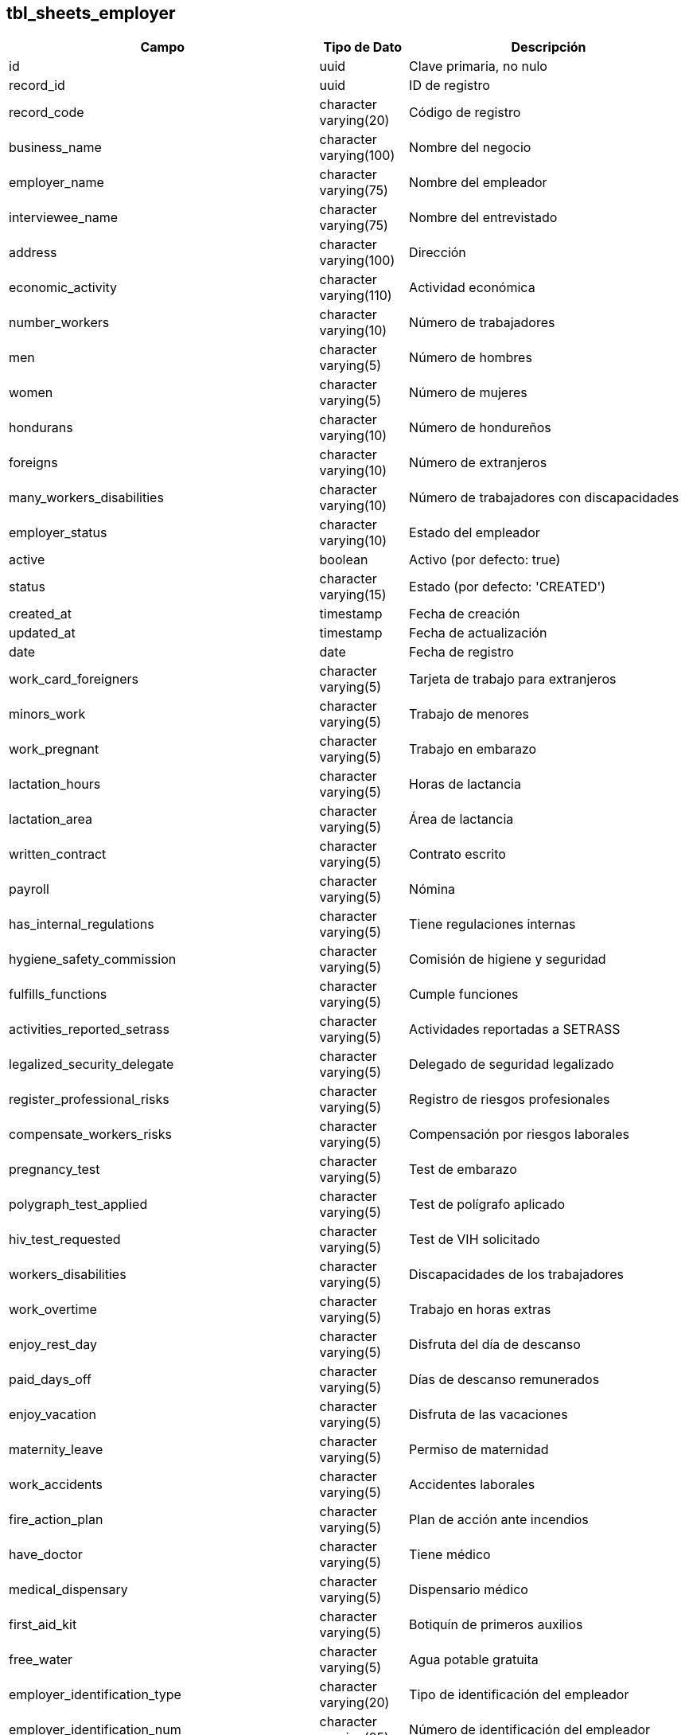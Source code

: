 == tbl_sheets_employer
[cols="1,1,5"]
|===
| Campo | Tipo de Dato | Descripción

| id
| uuid
| Clave primaria, no nulo

| record_id
| uuid
| ID de registro

| record_code
| character varying(20)
| Código de registro

| business_name
| character varying(100)
| Nombre del negocio

| employer_name
| character varying(75)
| Nombre del empleador

| interviewee_name
| character varying(75)
| Nombre del entrevistado

| address
| character varying(100)
| Dirección

| economic_activity
| character varying(110)
| Actividad económica

| number_workers
| character varying(10)
| Número de trabajadores

| men
| character varying(5)
| Número de hombres

| women
| character varying(5)
| Número de mujeres

| hondurans
| character varying(10)
| Número de hondureños

| foreigns
| character varying(10)
| Número de extranjeros

| many_workers_disabilities
| character varying(10)
| Número de trabajadores con discapacidades

| employer_status
| character varying(10)
| Estado del empleador

| active
| boolean
| Activo (por defecto: true)

| status
| character varying(15)
| Estado (por defecto: 'CREATED')

| created_at
| timestamp
| Fecha de creación

| updated_at
| timestamp
| Fecha de actualización

| date
| date
| Fecha de registro

| work_card_foreigners
| character varying(5)
| Tarjeta de trabajo para extranjeros

| minors_work
| character varying(5)
| Trabajo de menores

| work_pregnant
| character varying(5)
| Trabajo en embarazo

| lactation_hours
| character varying(5)
| Horas de lactancia

| lactation_area
| character varying(5)
| Área de lactancia

| written_contract
| character varying(5)
| Contrato escrito

| payroll
| character varying(5)
| Nómina

| has_internal_regulations
| character varying(5)
| Tiene regulaciones internas

| hygiene_safety_commission
| character varying(5)
| Comisión de higiene y seguridad

| fulfills_functions
| character varying(5)
| Cumple funciones

| activities_reported_setrass
| character varying(5)
| Actividades reportadas a SETRASS

| legalized_security_delegate
| character varying(5)
| Delegado de seguridad legalizado

| register_professional_risks
| character varying(5)
| Registro de riesgos profesionales

| compensate_workers_risks
| character varying(5)
| Compensación por riesgos laborales

| pregnancy_test
| character varying(5)
| Test de embarazo

| polygraph_test_applied
| character varying(5)
| Test de polígrafo aplicado

| hiv_test_requested
| character varying(5)
| Test de VIH solicitado

| workers_disabilities
| character varying(5)
| Discapacidades de los trabajadores

| work_overtime
| character varying(5)
| Trabajo en horas extras

| enjoy_rest_day
| character varying(5)
| Disfruta del día de descanso

| paid_days_off
| character varying(5)
| Días de descanso remunerados

| enjoy_vacation
| character varying(5)
| Disfruta de las vacaciones

| maternity_leave
| character varying(5)
| Permiso de maternidad

| work_accidents
| character varying(5)
| Accidentes laborales

| fire_action_plan
| character varying(5)
| Plan de acción ante incendios

| have_doctor
| character varying(5)
| Tiene médico

| medical_dispensary
| character varying(5)
| Dispensario médico

| first_aid_kit
| character varying(5)
| Botiquín de primeros auxilios

| free_water
| character varying(5)
| Agua potable gratuita

| employer_identification_type
| character varying(20)
| Tipo de identificación del empleador

| employer_identification_num
| character varying(25)
| Número de identificación del empleador

| employer_rtn
| character varying(25)
| RTN del empleador

| employer_last_name
| character varying(100)
| Apellido del empleador

| name_legal_representative
| character varying(150)
| Nombre del representante legal

| employer_phone_num
| character varying(30)
| Teléfono del empleador

| interviewee_last_name
| character varying(100)
| Apellido del entrevistado

| interviewee_identification_type
| character varying(20)
| Tipo de identificación del entrevistado

| interviewee_identification_num
| character varying(25)
| Número de identificación del entrevistado

| interviewee_position
| character varying(100)
| Cargo del entrevistado

| start_operation
| date
| Fecha de inicio de operaciones

| work_center_phone
| character varying(30)
| Teléfono del centro de trabajo

| colony_location
| character varying(250)
| Ubicación de la colonia

| street_number
| character varying(150)
| Número de calle

| municipality
| character varying(75)
| Municipio

| department
| character varying(75)
| Departamento

| hondurans_kids
| character varying(10)
| Niños hondureños

| hondurans_men
| character varying(10)
| Hombres hondureños

| hondurans_women
| character varying(10)
| Mujeres hondureñas

| foreign_kids
| character varying(10)
| Niños extranjeros

| foreign_men
| character varying(10)
| Hombres extranjeros

| foreign_women
| character varying(10)
| Mujeres extranjeras

| start_age_working_minors
| character varying(10)
| Edad de inicio para trabajo de menores

| final_age_working_minors
| character varying(10)
| Edad final para trabajo de menores

| minors_boys
| character varying(10)
| Niños menores de edad

| minors_girls
| character varying(10)
| Niñas menores de edad

| minors_observations
| character varying(250)
| Observaciones sobre menores

| workers_disabilities_men
| character varying(10)
| Hombres trabajadores con discapacidades

| workers_disabilities_women
| character varying(10)
| Mujeres trabajadoras con discapacidades

| workers_disabilities_kids
| character varying(10)
| Niños trabajadores con discapacidades

| company_employee_book
| character varying(5)
| Libro de empleados de la empresa

| workers_affiliated_ihss
| character varying(5)
| Trabajadores afiliados al IHSS

| applies_general_regulations
| character varying(5)
| Aplica regulaciones generales

| permanent_safety_health_program
| character varying(5)
| Programa de seguridad y salud permanente

| workers_personal_protection
| character varying(5)
| Protección personal de los trabajadores

| accident_reported
| character varying(5)
| Accidente reportado

| work_overtime_amount
| character varying(5)
| Cantidad de trabajo en horas extras

| paid_thirteenth_month
| character varying(5)
| Pago de decimotercer mes

| paid_fourteenth_month
| character varying(5)
| Pago de decimocuarto mes

| minor_authorization_social_protection
| character varying(5)
| Autorización para trabajo de menores en protección social

| minors_employment_contracts
| character varying(5)
| Contratos de empleo para menores

| minors_contract_authorized_infop
| character varying(5)
| Contrato autorizado INFOP

| minors_functions_perform
| character varying(5)
| Funciones desempeñadas por menores

| minors_functions_perform_explain
| character varying(250)
| Explicación de funciones desempeñadas por menores

| minors_attend_educational_centers
| character varying(5)
| Asisten a centros educativos

| minors_education_level
| character varying(15)
| Nivel educativo de los menores

| functions_pregnancy_explain
| character varying(250)
| Explicación sobre funciones de embarazo

| minors_work_pregnancy
| character varying(5)
| Trabajo de menores en embarazo

| many_minors_work_pregnancy
| character varying(10)
| Número de menores trabajando en embarazo

| time_minors_work_pregnancy
| character varying(75)
| Tiempo de trabajo de menores en embarazo

| general_hygiene_instalations
| character varying(5)
| Instalaciones de higiene generales

| meets_monthly
| character varying(5)
| Cumple con reuniones mensuales

| work_overtime_remunerated
| character varying(5)
| Trabajo en horas extras remuneradas

| holidays_double_pay
| character varying(5)
| Vacaciones con doble pago

| correlative_code
| character varying(30)
| Código correlativo

| observations
| character varying(400)
| Observaciones

| record_sheet_id
| uuid
| ID de la hoja de registro

| has_general_regulation_to_prevent_work_accidents
| character varying(75)
| Tiene regulación general para prevenir accidentes laborales

| hygiene_safety_commission_approved_by_setrass
| character varying(75)
| Comisión de higiene y seguridad aprobada por SETRASS

| payment_method
| character varying(75)
| Método de pago

| payment_period
| character varying(75)
| Periodo de pago

| authorization_certificate_for_minors_work
| character varying(75)
| Certificado de autorización para trabajo de menores

|===

== Tabla: tbl_sheets_employer_work_day

[cols="1,1,5"]
|===
| Campo                | Tipo                         | Descripción
| id                   | uuid                         | Identificador único de la entrada de la jornada laboral.
| id_sheet_data        | uuid                         | Referencia a la entrada de la hoja de datos del empleador.
| day                  | character varying(100)       | Día de la jornada laboral.
| start_time           | character varying(100)       | Hora de inicio de la jornada laboral.
| end_time             | character varying(100)       | Hora de fin de la jornada laboral.
| status               | character varying(15)        | Estado de la jornada laboral.
| active               | boolean                      | Indica si el registro está activo (por defecto: true).
| created_at           | timestamp                    | Fecha de creación del registro.
| updated_at           | timestamp                    | Fecha de última actualización del registro.
| type                 | character varying(5)         | Tipo de jornada laboral (puede ser por ejemplo, ordinaria o extraordinaria).
|===

== Tabla: tbl_sheets_files
[cols="1,1,5"]
|===
| Campo                | Tipo                         | Descripción
| id                   | uuid                         | Identificador único del archivo.
| id_sheet_data        | uuid                         | Referencia a la entrada de la hoja de datos del empleador.
| file_name            | character varying(255)       | Nombre del archivo.
| file_url             | character varying(1000)      | URL del archivo.
| description          | character varying(255)       | Descripción del archivo.
| active               | boolean                      | Indica si el archivo está activo (por defecto: true).
| status               | character varying(15)        | Estado del archivo (por defecto: 'CREATED').
| created_at           | timestamp                    | Fecha de creación del archivo.
| updated_at           | timestamp                    | Fecha de última actualización del archivo.
| evidence_date        | date                         | Fecha de evidencia del archivo.
| name                 | character varying(100)       | Nombre adicional asociado al archivo.
|===

== Tabla: tbl_sheets_worker

[cols="1,1,5"]
|===
| Campo                        | Tipo                         | Descripción

| id                           | uuid                         | Identificador único del trabajador.

| record_id                    | uuid                         | Identificador del registro relacionado con el trabajador.

| record_code                  | character varying(20)        | Código del registro del trabajador.

| name                         | character varying(50)        | Nombre del trabajador.

| last_name                    | character varying(50)        | Apellido del trabajador.

| age                          | character varying(10)        | Edad del trabajador.

| sex                          | character varying(10)        | Sexo del trabajador.

| nationality                  | character varying(30)        | Nacionalidad del trabajador.

| worker_position              | character varying(50)        | Cargo o puesto de trabajo del trabajador.

| payment_method               | character varying(15)        | Método de pago del trabajador.

| rest_day_off                 | character varying(100)       | Día de descanso del trabajador.

| start_work_schedule          | character varying(10)        | Hora de inicio del horario laboral del trabajador.

| final_work_schedule          | character varying(10)        | Hora de finalización del horario laboral del trabajador.

| owe_vacation_period          | character varying(15)        | Periodo de vacaciones adeudadas.

| lunch_time_amount            | character varying(10)        | Cantidad de tiempo destinado a almuerzo.

| receive_aggression_from      | character varying(30)        | Persona o grupo de personas que agreden al trabajador.

| receive_aggression_position  | character varying(30)        | Cargo o puesto de la persona que agredió al trabajador.

| receive_aggression_explain   | character varying(100)       | Descripción del incidente de agresión hacia el trabajador.

| medical_test_frequency       | character varying(15)        | Frecuencia de exámenes médicos para el trabajador.

| medical_test_observations    | character varying(100)       | Observaciones sobre los exámenes médicos del trabajador.

| worker_status                | character varying(100)       | Estado del trabajador (activo, inactivo, etc.).

| active                       | boolean                      | Indica si el trabajador está activo (por defecto: true).

| status                       | character varying(15)        | Estado del registro del trabajador (por defecto: 'CREATED').

| created_at                   | timestamp                    | Fecha de creación del registro del trabajador.

| updated_at                   | timestamp                    | Fecha de última actualización del registro del trabajador.

| dni                          | character varying(50)        | Documento Nacional de Identidad del trabajador.

| start_date                   | date                         | Fecha de inicio del trabajo del trabajador.

| identification_type_w        | character varying(30)        | Tipo de identificación del trabajador.

| mail                         | character varying(100)       | Correo electrónico del trabajador.

| phone_num                    | character varying(50)        | Número de teléfono del trabajador.

| disability_type              | character varying(50)        | Tipo de discapacidad del trabajador, si aplica.

| final_lunch_time_amount      | character varying(50)        | Tiempo final para el almuerzo.

| ihss_deduction_amount        | character varying(50)        | Monto de deducción por IHSS.

| individual_contract          | character varying(5)         | Indica si el trabajador tiene un contrato individual.

| rest_day                     | character varying(5)         | Indica si el trabajador disfruta de un día de descanso.

| enjoy_holidays               | character varying(5)         | Indica si el trabajador disfruta de vacaciones.

| holidays_double_pay          | character varying(5)         | Indica si las vacaciones se pagan al doble.

| extra_work                   | character varying(5)         | Indica si el trabajador realiza horas extras.

| last_year_bonus              | character varying(5)         | Indica si el trabajador recibió bono el año pasado.

| last_year_fourteenth         | character varying(5)         | Indica si el trabajador recibió el bono de catorce el año pasado.

| owe_vacation                 | character varying(5)         | Indica si el trabajador debe vacaciones.

| lunch_time                   | character varying(5)         | Indica si el trabajador tiene tiempo para almorzar.

| kids_in_school               | character varying(5)         | Indica si el trabajador tiene hijos en la escuela.

| kids_in_school_bonus         | character varying(5)         | Indica si el trabajador recibe un bono por hijos en la escuela.

| has_ihss                     | character varying(5)         | Indica si el trabajador tiene afiliación al IHSS.

| ihss_deduction               | character varying(5)         | Indica si hay deducción por IHSS.

| demanded_pregnat_test        | character varying(5)         | Indica si se ha solicitado una prueba de embarazo.

| demanded_vih_test            | character varying(5)         | Indica si se ha solicitado una prueba de VIH.

| poligraph_test               | character varying(5)         | Indica si se ha realizado un test de polígrafo.

| receive_aggression            | character varying(5)         | Indica si el trabajador ha sufrido agresión.

| know_company_regulations     | character varying(5)         | Indica si el trabajador conoce las regulaciones de la empresa.

| knows_general_regulation     | character varying(5)         | Indica si el trabajador conoce las regulaciones generales.

| supply_free_work_clothe      | character varying(5)         | Indica si se provee vestimenta de trabajo gratuita.

| personal_protection_tools    | character varying(5)         | Indica si se proporcionan herramientas de protección personal.

| bathrooms_by_sex             | character varying(5)         | Indica si los baños están separados por sexo.

| full_food_court              | character varying(5)         | Indica si hay un comedor completo para los empleados.

| free_water                   | character varying(5)         | Indica si se ofrece agua gratuita.

| first_aid_kit                | character varying(5)         | Indica si hay un botiquín de primeros auxilios disponible.

| medical_test                 | character varying(5)         | Indica si el trabajador debe someterse a pruebas médicas.

| disability                   | character varying(5)         | Indica si el trabajador tiene alguna discapacidad.

| rest_day_pay                 | character varying(5)         | Indica si el trabajador recibe pago por el día de descanso.

| sales_bonuses                | character varying(5)         | Indica si el trabajador recibe bonos por ventas.

| compensation_in_kind         | character varying(5)         | Indica si el trabajador recibe compensación en especie.

| compensation_food            | character varying(5)         | Indica si el trabajador recibe compensación por comida.

| rest_day_deduct              | character varying(50)        | Monto deducido por el día de descanso.

| observations                 | character varying(400)       | Observaciones adicionales sobre el trabajador.

| correlative_code             | character varying(30)        | Código correlativo del trabajador.

| worker_salary                | doubleprecision              | Salario del trabajador.

| reduce_day_pay_amount        | doubleprecision              | Monto por reducción de salario por días de descanso.

| extra_work_amount            | doubleprecision              | Monto por trabajo extra.

| last_year_bonus_amount       | doubleprecision              | Monto por bono del año pasado.

| last_year_fourteenth_amount  | doubleprecision              | Monto por bono de catorce del año pasado.

| compensation_kind_amount     | doubleprecision              | Monto por compensación en especie.

| compensation_food_amount     | doubleprecision              | Monto por compensación de comida.

| amount_received_commissions  | doubleprecision              | Monto recibido en comisiones.

| amount_received_bonuses      | doubleprecision              | Monto recibido en bonos.

| kids_in_school_amount        | doubleprecision              | Monto relacionado con los hijos del trabajador en la escuela.

| record_sheet_id              | uuid                         | Referencia al registro de la hoja de datos.

| transportation_compensation  | character varying(75)        | Compensación por transporte.

| payment_period               | character varying(75)        | Periodo de pago del trabajador.

| deduction_for_uniform_or_work_clothes | doubleprecision       | Deducción por uniforme o ropa de trabajo.

| how_deduct_for_free_protective_equipment | doubleprecision    | Cómo se deduce el equipo de protección gratuito.

| requested_recover_consultation_hours_at_ihss | character varying(75) | Horas solicitadas para consulta en IHSS.

| transportation_compensation_amount | doubleprecision          | Monto de la compensación por transporte.
|===

